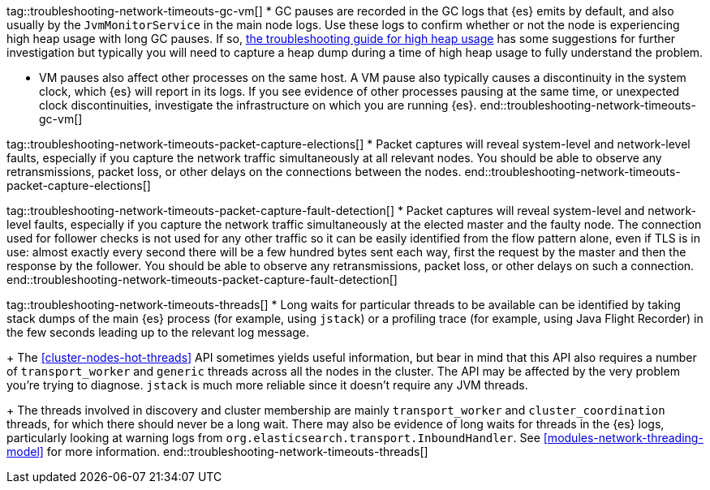 tag::troubleshooting-network-timeouts-gc-vm[]
* GC pauses are recorded in the GC logs that {es} emits by default, and also
usually by the `JvmMonitorService` in the main node logs. Use these logs to
confirm whether or not the node is experiencing high heap usage with long GC
pauses. If so, <<high-jvm-memory-pressure,the troubleshooting guide for high
heap usage>> has some suggestions for further investigation but typically you
will need to capture a heap dump during a time of high heap usage to fully
understand the problem.

* VM pauses also affect other processes on the same host. A VM pause also
typically causes a discontinuity in the system clock, which {es} will report in
its logs. If you see evidence of other processes pausing at the same time, or
unexpected clock discontinuities, investigate the infrastructure on which you
are running {es}.
end::troubleshooting-network-timeouts-gc-vm[]

tag::troubleshooting-network-timeouts-packet-capture-elections[]
* Packet captures will reveal system-level and network-level faults, especially
if you capture the network traffic simultaneously at all relevant nodes. You
should be able to observe any retransmissions, packet loss, or other delays on
the connections between the nodes.
end::troubleshooting-network-timeouts-packet-capture-elections[]

tag::troubleshooting-network-timeouts-packet-capture-fault-detection[]
* Packet captures will reveal system-level and network-level faults, especially
if you capture the network traffic simultaneously at the elected master and the
faulty node. The connection used for follower checks is not used for any other
traffic so it can be easily identified from the flow pattern alone, even if TLS
is in use: almost exactly every second there will be a few hundred bytes sent
each way, first the request by the master and then the response by the
follower. You should be able to observe any retransmissions, packet loss, or
other delays on such a connection.
end::troubleshooting-network-timeouts-packet-capture-fault-detection[]

tag::troubleshooting-network-timeouts-threads[]
* Long waits for particular threads to be available can be identified by taking
stack dumps of the main {es} process (for example, using `jstack`) or a
profiling trace (for example, using Java Flight Recorder) in the few seconds
leading up to the relevant log message.
+
The <<cluster-nodes-hot-threads>> API sometimes yields useful information, but
bear in mind that this API also requires a number of `transport_worker` and
`generic` threads across all the nodes in the cluster. The API may be affected
by the very problem you're trying to diagnose. `jstack` is much more reliable
since it doesn't require any JVM threads.
+
The threads involved in discovery and cluster membership are mainly
`transport_worker` and `cluster_coordination` threads, for which there should
never be a long wait. There may also be evidence of long waits for threads in
the {es} logs, particularly looking at warning logs from
`org.elasticsearch.transport.InboundHandler`. See
<<modules-network-threading-model>> for more information.
end::troubleshooting-network-timeouts-threads[]
